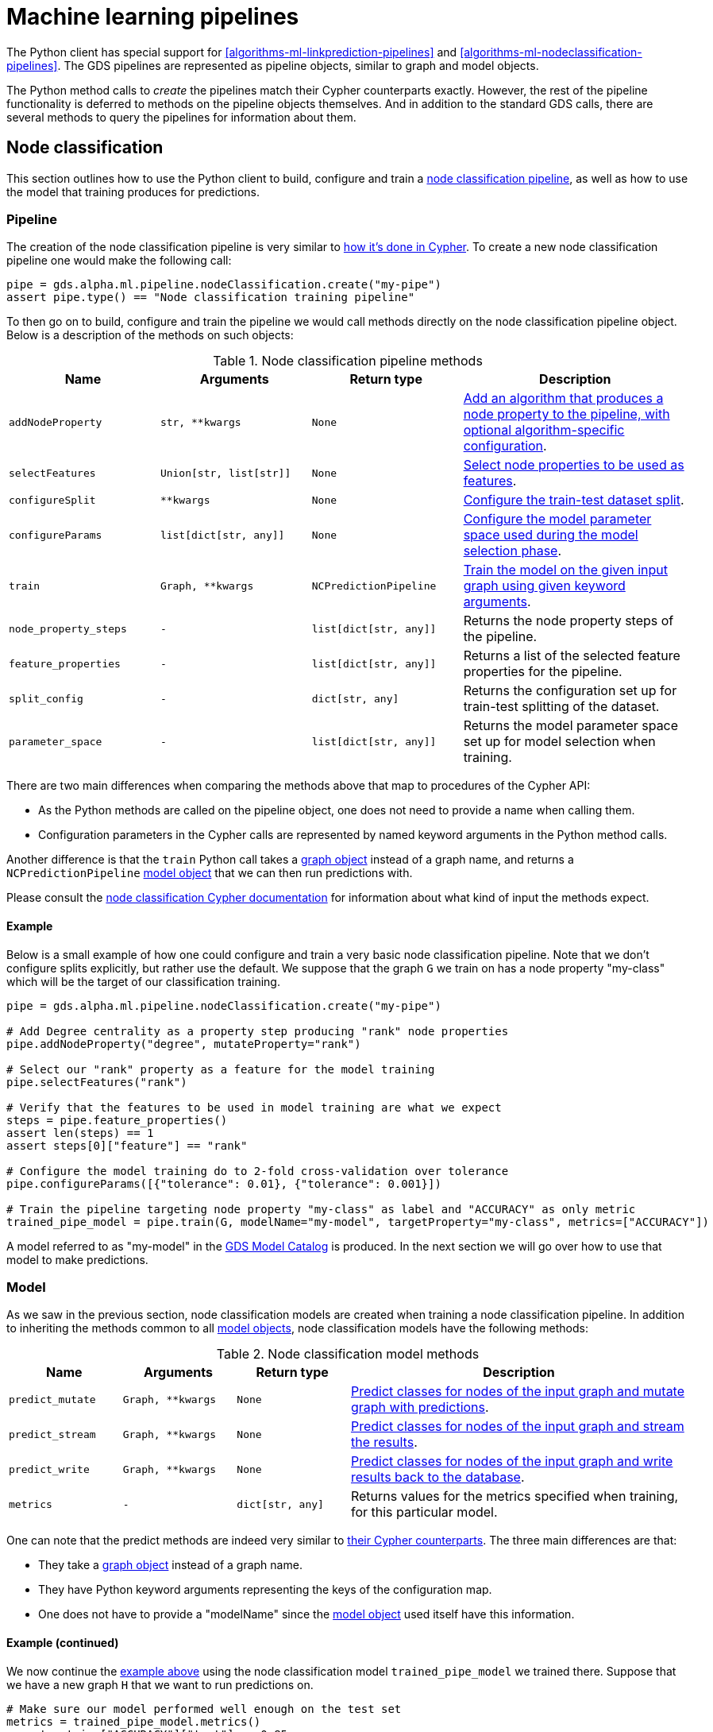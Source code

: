 [[python-client-pipelines]]
= Machine learning pipelines

The Python client has special support for <<algorithms-ml-linkprediction-pipelines>> and <<algorithms-ml-nodeclassification-pipelines>>.
The GDS pipelines are represented as pipeline objects, similar to graph and model objects.

The Python method calls to _create_ the pipelines match their Cypher counterparts exactly.
However, the rest of the pipeline functionality is deferred to methods on the pipeline objects themselves.
And in addition to the standard GDS calls, there are several methods to query the pipelines for information about them.


== Node classification

This section outlines how to use the Python client to build, configure and train a <<algorithms-ml-nodeclassification-pipelines, node classification pipeline>>, as well as how to use the model that training produces for predictions.


=== Pipeline

The creation of the node classification pipeline is very similar to <<algorithms-ml-nodeclassification-creating-a-pipeline, how it's done in Cypher>>.
To create a new node classification pipeline one would make the following call:

[source,python]
----
pipe = gds.alpha.ml.pipeline.nodeClassification.create("my-pipe")
assert pipe.type() == "Node classification training pipeline"
----

To then go on to build, configure and train the pipeline we would call methods directly on the node classification pipeline object.
Below is a description of the methods on such objects:

.Node classification pipeline methods
[opts="header",cols="2m,2m,2m,3"]
|===
| Name                    | Arguments             | Return type          | Description
| addNodeProperty         | str, **kwargs         | None                 | <<algorithms-ml-nodeclassification-adding-node-properties, Add an algorithm that produces a node property to the pipeline, with optional algorithm-specific configuration>>.
| selectFeatures          | Union[str, list[str]] | None                 | <<algorithms-ml-nodeclassification-adding-features, Select node properties to be used as features>>.
| configureSplit          | **kwargs              | None                 | <<algorithms-ml-nodeclassification-configure-splits, Configure the train-test dataset split>>.
| configureParams         | list[dict[str, any]]  | None                 | <<algorithms-ml-nodeclassification-configure-model-parameters, Configure the model parameter space used during the model selection phase>>.
| train                   | Graph, **kwargs       | NCPredictionPipeline | <<algorithms-ml-nodeclassification-pipelines-train, Train the model on the given input graph using given keyword arguments>>.
| node_property_steps     | -                     | list[dict[str, any]] | Returns the node property steps of the pipeline.
| feature_properties      | -                     | list[dict[str, any]] | Returns a list of the selected feature properties for the pipeline.
| split_config            | -                     | dict[str, any]       | Returns the configuration set up for train-test splitting of the dataset.
| parameter_space         | -                     | list[dict[str, any]] | Returns the model parameter space set up for model selection when training.
|===

There are two main differences when comparing the methods above that map to procedures of the Cypher API:

* As the Python methods are called on the pipeline object, one does not need to provide a name when calling them.
* Configuration parameters in the Cypher calls are represented by named keyword arguments in the Python method calls.

Another difference is that the `train` Python call takes a <<python-client-graph-object, graph object>> instead of a graph name, and returns a `NCPredictionPipeline` <<python-client-model-object, model object>> that we can then run predictions with.

Please consult the <<algorithms-ml-nodeclassification-pipelines, node classification Cypher documentation>> for information about what kind of input the methods expect.


[[python-client-pipelines-nodeclassification-pipe-example]]
==== Example

Below is a small example of how one could configure and train a very basic node classification pipeline.
Note that we don't configure splits explicitly, but rather use the default.
We suppose that the graph `G` we train on has a node property "my-class" which will be the target of our classification training.

[source,python]
----
pipe = gds.alpha.ml.pipeline.nodeClassification.create("my-pipe")

# Add Degree centrality as a property step producing "rank" node properties
pipe.addNodeProperty("degree", mutateProperty="rank")

# Select our "rank" property as a feature for the model training
pipe.selectFeatures("rank")

# Verify that the features to be used in model training are what we expect
steps = pipe.feature_properties()
assert len(steps) == 1
assert steps[0]["feature"] == "rank"

# Configure the model training do to 2-fold cross-validation over tolerance
pipe.configureParams([{"tolerance": 0.01}, {"tolerance": 0.001}])

# Train the pipeline targeting node property "my-class" as label and "ACCURACY" as only metric
trained_pipe_model = pipe.train(G, modelName="my-model", targetProperty="my-class", metrics=["ACCURACY"])
----

A model referred to as "my-model" in the <<model-catalog-ops, GDS Model Catalog>> is produced.
In the next section we will go over how to use that model to make predictions.


=== Model

As we saw in the previous section, node classification models are created when training a node classification pipeline.
In addition to inheriting the methods common to all <<python-client-model-object, model objects>>, node classification models have the following methods:

.Node classification model methods
[opts="header",cols="1m,1m,1m,3"]
|===
| Name           | Arguments       | Return type    | Description
| predict_mutate | Graph, **kwargs | None           | <<algorithms-ml-nodeclassification-pipeline-examples-mutate, Predict classes for nodes of the input graph and mutate graph with predictions>>.
| predict_stream | Graph, **kwargs | None           | <<algorithms-node-classification-pipelines-predict-examples-stream, Predict classes for nodes of the input graph and stream the results>>.
| predict_write | Graph, **kwargs | None           | <<algorithms-ml-nodeclassification-pipeline-examples-write, Predict classes for nodes of the input graph and write results back to the database>>.
| metrics        | -               | dict[str, any] | Returns values for the metrics specified when training, for this particular model.
|===

One can note that the predict methods are indeed very similar to <<algorithms-node-classification-pipelines-predict, their Cypher counterparts>>.
The three main differences are that:

* They take a <<python-client-graph-object, graph object>> instead of a graph name.
* They have Python keyword arguments representing the keys of the configuration map.
* One does not have to provide a "modelName" since the <<python-client-model-object, model object>> used itself have this information.


==== Example (continued)

We now continue the <<python-client-pipelines-nodeclassification-pipe-example, example above>> using the node classification model `trained_pipe_model` we trained there.
Suppose that we have a new graph `H` that we want to run predictions on.

[source,python]
----
# Make sure our model performed well enough on the test set
metrics = trained_pipe_model.metrics()
assert metrics["ACCURACY"]["test"] >= 0.85

# Predict on `H` and stream the results with a specific concurrency of 8
result = trained_pipe_model.predict_stream(H, concurrency=8)
assert len(results) == H.node_count()
----


== Link prediction

This section outlines how to use the Python client to build, configure and train a <<algorithms-ml-linkprediction-pipelines, link prediction pipeline>>, as well as how to use the model that training produces for predictions.


=== Pipeline

The creation of the link prediction pipeline is very similar to <<algorithms-ml-linkprediction-creating-a-pipeline, how it's done in Cypher>>.
To create a new link prediction pipeline one would make the following call:


[source,python]
----
pipe = gds.alpha.ml.pipeline.linkPrediction.create("my-pipe")
assert pipe.type() == "Link prediction training pipeline"
----

To then go on to build, configure and train the pipeline we would call methods directly on the link prediction pipeline object.
Below is a description of the methods on such objects:

.Link prediction pipeline methods
[opts="header",cols="2m,2m,2m,3"]
|===
| Name                | Arguments             | Return type          | Description
| addNodeProperty     | str, **kwargs         | None                 | <<algorithms-ml-linkprediction-adding-node-properties, Add an algorithm that produces a node property to the pipeline, with optional algorithm-specific configuration>>.
| addFeature          | str, **kwargs         | None                 | <<algorithms-ml-linkprediction-adding-features, Add a link feature for model training based on node properties and a feature combiner>>.
| configureSplit      | **kwargs              | None                 | <<algorithms-ml-linkprediction-configure-splits, Configure the feature-train-test dataset split>>.
| configureParams     | list[dict[str, any]]  | None                 | <<algorithms-ml-linkprediction-configure-model-parameters, Configure the model parameter space used during the model selection phase>>.
| train               | Graph, **kwargs       | LPPredictionPipeline | <<algorithms-ml-linkprediction-pipelines-train, Train the model on the given input graph using given keyword arguments>>.
| node_property_steps | -                     | list[dict[str, any]] | Returns the node property steps of the pipeline.
| feature_steps       | -                     | list[dict[str, any]] | Returns a list of the selected feature steps for the pipeline.
| split_config        | -                     | dict[str, any]       | Returns the configuration set up for feature-train-test splitting of the dataset.
| parameter_space     | -                     | list[dict[str, any]] | Returns the model parameter space set up for model selection when training.
|===

There are two main differences when comparing the methods above that map to procedures of the Cypher API:

* As the Python methods are called on the pipeline object, one does not need to provide a name when calling them.
* Configuration parameters in the Cypher calls are represented by named keyword arguments in the Python method calls.

Another difference is that the `train` Python call takes a <<python-client-graph-object, graph object>> instead of a graph name, and returns a `LPPredictionPipeline` <<python-client-model-object, model object>> that we can then run predictions with.

Please consult the <<algorithms-ml-linkprediction-pipelines, link prediction Cypher documentation>> for information about what kind of input the methods expect.


[[python-client-pipelines-linkprediction-pipe-example]]
==== Example

Below is a small example of how one could configure and train a very basic link prediction pipeline.
Note that we don't configure training parameters explicitly, but rather use the default.
Suppose we have a graph `G` that we want to train our pipeline on.

[source,python]
----
pipe = gds.alpha.ml.pipeline.linkPrediction.create("my-pipe")

# Add FastRP as a property step producing "embedding" node properties
pipe.addNodeProperty("fastRP", embeddingDimension=128, mutateProperty="embedding")

# Combine our "embedding" node properties with Hadamard to create link features for training
pipe.addFeature("hadamard", nodeProperties=["embedding"])

# Verify that the features to be used in model training are what we expect
steps = pipe.feature_steps()
assert len(steps) == 1
assert steps[0]["name"] == "HADAMARD"

# Specify the fractions we want for our dataset split
pipe.configureSplit(trainFraction=0.2, testFraction=0.1)

# Train the pipeline and produce a model named "my-model"
trained_pipe_model = pipe.train(G, modelName="my-model")
----

A model referred to as "my-model" in the <<model-catalog-ops, GDS Model Catalog>> is produced.
In the next section we will go over how to use that model to make predictions.

=== Model

As we saw in the previous section, link prediction models are created when training a link prediction pipeline.
In addition to inheriting the methods common to all <<python-client-model-object, model objects>>, link prediction models have the following methods:

.Link prediction model methods
[opts="header",cols="1m,1m,1m,3"]
|===
| Name           | Arguments       | Return type    | Description
| predict_mutate | Graph, **kwargs | None           | <<algorithms-ml-linkprediction-examples-mutate, Predict links between non-neighboring nodes of the input graph and mutate graph with predictions>>.
| predict_stream | Graph, **kwargs | None           | <<algorithms-ml-linkprediction-examples-stream, Predict links between non-neighboring nodes of the input graph and stream the results>>.
| metrics        | -               | dict[str, any] | Returns values for the metrics used when training, for this particular model.
|===

One can note that the predict methods are indeed very similar to <<algorithms-link-prediction-pipelines-predict, their Cypher counterparts>>.
The three main differences are that:

* They take a <<python-client-graph-object, graph object>> instead of a graph name.
* They have Python keyword arguments representing the keys of the configuration map.
* One does not have to provide a "modelName" since the <<python-client-model-object, model object>> used itself have this information.


==== Example (continued)

We now continue the <<python-client-pipelines-linkprediction-pipe-example, example above>> using the link prediction model `trained_pipe_model` we trained there.
Suppose that we have a new graph `H` that we want to run predictions on.

[source,python]
----
# Make sure our model performed well enough on the test set
metrics = trained_pipe_model.metrics()
assert metrics["AUCPR"]["test"] >= 0.85

# Predict on `H` and mutate it with the relationship predictions
results = trained_pipe_model.predict_mutate(H, topN=5, mutateRelationshipType="PRED_REL")
assert result[0]["relationshipsWritten"] == 5 * 2  #  Undirected relationships written
----